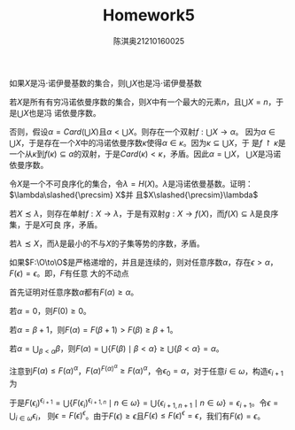 #+TITLE: Homework5

#+AUTHOR: 陈淇奥@@latex:\\@@21210160025
#+OPTIONS: toc:nil
#+LATEX_HEADER: \input{../../../preamble-lite.tex}
#+LATEX_HEADER: \usepackage[UTF8]{ctex}
#+LATEX_HEADER: \declareslashed{}{/}{0.05}{0}{A}

#+ATTR_LATEX: :options [2.1.31]
#+BEGIN_exercise
如果\(X\)是冯\(\cdot\)诺伊曼基数的集合，则\(\bigcup X\)也是冯\(\cdot\)诺伊曼基数
#+END_exercise

#+BEGIN_proof
若\(X\)是所有有穷冯诺依曼序数的集合，则\(X\)中有一个最大的元素\(n\)，且\(\bigcup X=n\)，于是\(\bigcup X\)也是冯
诺依曼序数。

否则，假设\(\alpha=Card(\bigcup X)\)且\(\alpha<\bigcup X\)。则存在一个双射\(f:\bigcup X\to\alpha\)。
因为\(\alpha\in\bigcup X\)，于是存在一个\(X\)中的冯诺依曼序数\(\kappa\)使得\(\alpha\in\kappa\)。因为\(\kappa\subseteq\bigcup X\)，于
是\(f\upharpoonright\kappa\)是一个从\(\kappa\)到\(f(\kappa)\subseteq\alpha\)的双射，于是\(Card(\kappa)<\kappa\)，矛盾。因此\(\alpha=\bigcup X\)，
\(\bigcup X\)是冯诺依曼序数。
#+END_proof

#+ATTR_LATEX: :options [2.1.39]
#+BEGIN_exercise
令\(X\)是一个不可良序化的集合，令\(\lambda=H(X)\)。\(\lambda\)是冯诺依曼基数。证明：\(\lambda\slashed{\precsim} X\)并
且\(X\slashed{\precsim}\lambda\)
#+END_exercise

#+BEGIN_proof
若\(X\precsim\lambda\)，则存在单射\(f:X\to\lambda\)，于是有双射\(g:X\to f(X)\)，而\(f(X)\subseteq\lambda\)是良序集，于是\(X\)可良
序，矛盾。

若\(\lambda\precsim X\)，而\(\lambda\)是最小的不与\(X\)的子集等势的序数，矛盾。
#+END_proof

#+ATTR_LATEX: :options [2.1.37]
#+BEGIN_exercise
如果\(F:\O\to\O\)是严格递增的，并且是连续的，则对任意序数\(\alpha\)，存在\(\epsilon>\alpha\)，\(F(\epsilon)=\epsilon\)。即，\(F\)有任意
大的不动点
#+END_exercise

#+BEGIN_proof
首先证明对任意序数\(\alpha\)都有\(F(\alpha)\ge\alpha\)。

若\(\alpha=0\)，则\(F(0)\ge 0\)。

若\(\alpha=\beta+1\)，则\(F(\alpha)=F(\beta+1)>F(\beta)\ge\beta+1\)。

若\(\alpha=\bigcup_{\beta<\alpha}\beta\)，则\(F(\alpha)=\bigcup\{F(\beta)\mid\beta<\alpha\}\ge\bigcup\{\beta<\alpha\}=\alpha\)。


注意到\(F(\alpha)\le F(\alpha)^\alpha\)，\(F(\alpha)^{F(\alpha)^\alpha}\ge F(\alpha)^\alpha\)，令\(\epsilon_0=\alpha\)，对于任意\(i\in\omega\)，构造\(\epsilon_{i+1}\)为
\begin{align*}
&\epsilon_{i+1,0}=F(\epsilon_i)\\
&\epsilon_{i+1,n+1}=F(\epsilon_i)^{\epsilon_{i+1,n}}\quad n\in\omega\\
&\epsilon_{i+1}=\bigcup_{n\in\omega}\epsilon_{i,n}
\end{align*}
于是\(F(\epsilon_i)^{\epsilon_{i+1}}=\bigcup\{F(\epsilon_i)^{\epsilon_{i+1,n}}\mid n\in\omega\}=\bigcup\{\epsilon_{i+1,n+1}\mid n\in\omega\}=\epsilon_{i+1}\)。令\(\epsilon=\bigcup_{i\in\omega}\epsilon_i\)，
则\(\epsilon=F(\epsilon)^\epsilon\)。由于\(F(\epsilon)\ge\epsilon\)且\(F(\epsilon)\le F(\epsilon)^\epsilon=\epsilon\)，我们有\(F(\epsilon)=\epsilon\)。

#+END_proof

